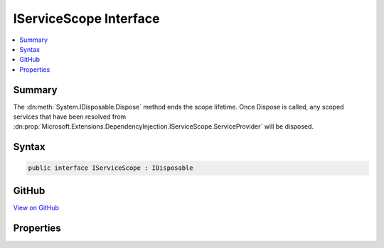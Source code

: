 

IServiceScope Interface
=======================



.. contents:: 
   :local:



Summary
-------

The :dn:meth:`System.IDisposable.Dispose` method ends the scope lifetime. Once Dispose
is called, any scoped services that have been resolved from 
:dn:prop:`Microsoft.Extensions.DependencyInjection.IServiceScope.ServiceProvider` will be
disposed.











Syntax
------

.. code-block:: csharp

   public interface IServiceScope : IDisposable





GitHub
------

`View on GitHub <https://github.com/aspnet/apidocs/blob/master/aspnet/dependencyinjection/src/Microsoft.Extensions.DependencyInjection.Abstractions/IServiceScope.cs>`_





.. dn:interface:: Microsoft.Extensions.DependencyInjection.IServiceScope

Properties
----------

.. dn:interface:: Microsoft.Extensions.DependencyInjection.IServiceScope
    :noindex:
    :hidden:

    
    .. dn:property:: Microsoft.Extensions.DependencyInjection.IServiceScope.ServiceProvider
    
        
    
        The :any:`System.IServiceProvider` used to resolve dependencies from the scope.
    
        
        :rtype: System.IServiceProvider
    
        
        .. code-block:: csharp
    
           IServiceProvider ServiceProvider { get; }
    

